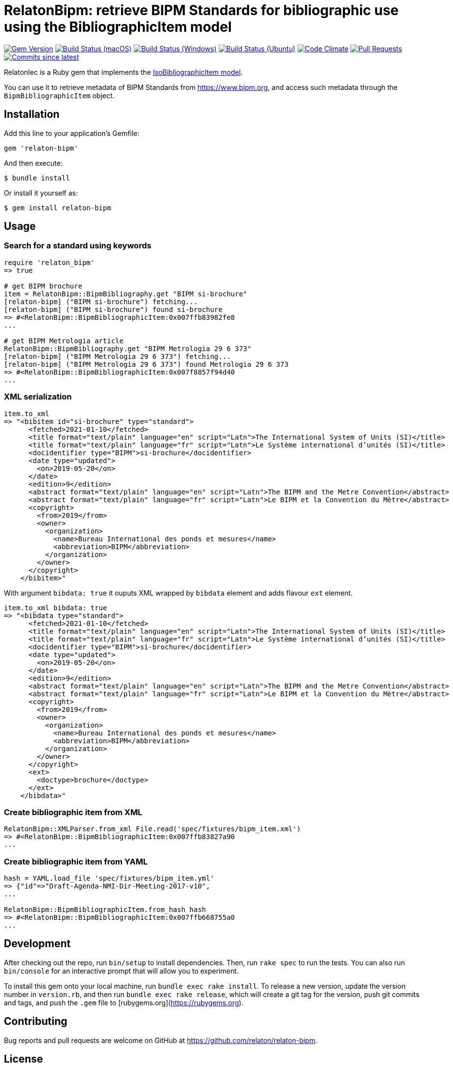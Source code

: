 = RelatonBipm: retrieve BIPM Standards for bibliographic use using the BibliographicItem model

image:https://img.shields.io/gem/v/relaton-bipm.svg["Gem Version", link="https://rubygems.org/gems/relaton-bipm"]
image:https://github.com/relaton/relaton-bipm/workflows/macos/badge.svg["Build Status (macOS)", link="https://github.com/relaton/relaton-bipm/actions?workflow=macos"]
image:https://github.com/relaton/relaton-bipm/workflows/windows/badge.svg["Build Status (Windows)", link="https://github.com/relaton/relaton-bipm/actions?workflow=windows"]
image:https://github.com/relaton/relaton-bipm/workflows/ubuntu/badge.svg["Build Status (Ubuntu)", link="https://github.com/relaton/relaton-bipm/actions?workflow=ubuntu"]
image:https://codeclimate.com/github/relaton/relaton-bipm/badges/gpa.svg["Code Climate", link="https://codeclimate.com/github/relaton/relaton-bipm"]
image:https://img.shields.io/github/issues-pr-raw/relaton/relaton-bipm.svg["Pull Requests", link="https://github.com/relaton/relaton-bipm/pulls"]
image:https://img.shields.io/github/commits-since/relaton/relaton-bipm/latest.svg["Commits since latest",link="https://github.com/relaton/relaton-bipm/releases"]

RelatonIec is a Ruby gem that implements the https://github.com/metanorma/metanorma-model-iso#iso-bibliographic-item[IsoBibliographicItem model].

You can use it to retrieve metadata of BIPM Standards from https://www.bipm.org, and access such metadata through the `BipmBibliographicItem` object.

== Installation

Add this line to your application's Gemfile:

[source,ruby]
----
gem 'relaton-bipm'
----

And then execute:

    $ bundle install

Or install it yourself as:

    $ gem install relaton-bipm

== Usage

=== Search for a standard using keywords

[source,ruby]
----
require 'relaton_bipm'
=> true

# get BIPM brochure
item = RelatonBipm::BipmBibliography.get "BIPM si-brochure"
[relaton-bipm] ("BIPM si-brochure") fetching...
[relaton-bipm] ("BIPM si-brochure") found si-brochure
=> #<RelatonBipm::BipmBibliographicItem:0x007ffb83982fe8
...

# get BIPM Metrologia article
RelatonBipm::BipmBibliography.get "BIPM Metrologia 29 6 373"
[relaton-bipm] ("BIPM Metrologia 29 6 373") fetching...
[relaton-bipm] ("BIPM Metrologia 29 6 373") found Metrologia 29 6 373
=> #<RelatonBipm::BipmBibliographicItem:0x007f8857f94d40
...
----

=== XML serialization

[source,ruby]
----
item.to_xml
=> "<bibitem id="si-brochure" type="standard">
      <fetched>2021-01-10</fetched>
      <title format="text/plain" language="en" script="Latn">The International System of Units (SI)</title>
      <title format="text/plain" language="fr" script="Latn">Le Système international d’unités (SI)</title>
      <docidentifier type="BIPM">si-brochure</docidentifier>
      <date type="updated">
        <on>2019-05-20</on>
      </date>
      <edition>9</edition>
      <abstract format="text/plain" language="en" script="Latn">The BIPM and the Metre Convention</abstract>
      <abstract format="text/plain" language="fr" script="Latn">Le BIPM et la Convention du Mètre</abstract>
      <copyright>
        <from>2019</from>
        <owner>
          <organization>
            <name>Bureau International des ponds et mesures</name>
            <abbreviation>BIPM</abbreviation>
          </organization>
        </owner>
      </copyright>
    </bibitem>"
----

With argument `bibdata: true` it ouputs XML wrapped by `bibdata` element and adds flavour `ext` element.

[source,ruby]
----
item.to_xml bibdata: true
=> "<bibdata type="standard">
      <fetched>2021-01-10</fetched>
      <title format="text/plain" language="en" script="Latn">The International System of Units (SI)</title>
      <title format="text/plain" language="fr" script="Latn">Le Système international d’unités (SI)</title>
      <docidentifier type="BIPM">si-brochure</docidentifier>
      <date type="updated">
        <on>2019-05-20</on>
      </date>
      <edition>9</edition>
      <abstract format="text/plain" language="en" script="Latn">The BIPM and the Metre Convention</abstract>
      <abstract format="text/plain" language="fr" script="Latn">Le BIPM et la Convention du Mètre</abstract>
      <copyright>
        <from>2019</from>
        <owner>
          <organization>
            <name>Bureau International des ponds et mesures</name>
            <abbreviation>BIPM</abbreviation>
          </organization>
        </owner>
      </copyright>
      <ext>
        <doctype>brochure</doctype>
      </ext>
    </bibdata>"
----

=== Create bibliographic item from XML

[source,ruby]
----
RelatonBipm::XMLParser.from_xml File.read('spec/fixtures/bipm_item.xml')
=> #<RelatonBipm::BipmBibliographicItem:0x007ffb83827a90
...
----

=== Create bibliographic item from YAML
[source,ruby]
----
hash = YAML.load_file 'spec/fixtures/bipm_item.yml'
=> {"id"=>"Draft-Agenda-NMI-Dir-Meeting-2017-v10",
...

RelatonBipm::BipmBibliographicItem.from_hash hash
=> #<RelatonBipm::BipmBibliographicItem:0x007ffb668755a0
...
----

== Development

After checking out the repo, run `bin/setup` to install dependencies. Then, run `rake spec` to run the tests. You can also run `bin/console` for an interactive prompt that will allow you to experiment.

To install this gem onto your local machine, run `bundle exec rake install`. To release a new version, update the version number in `version.rb`, and then run `bundle exec rake release`, which will create a git tag for the version, push git commits and tags, and push the `.gem` file to [rubygems.org](https://rubygems.org).

== Contributing

Bug reports and pull requests are welcome on GitHub at https://github.com/relaton/relaton-bipm.


== License

The gem is available as open source under the terms of the [MIT License](https://opensource.org/licenses/MIT).
